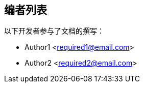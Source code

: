 == 编者列表

以下开发者参与了文档的撰写：

[%hardbreaks]
* Author1 <required1@email.com>
* Author2 <required2@email.com>
